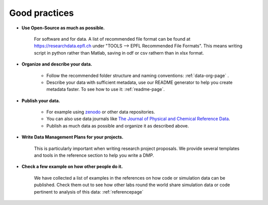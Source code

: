 Good practices
--------------

* **Use Open-Source as much as possible.** 
    
    For software and for data. A list of recommended file format can be found at 
    https://researchdata.epfl.ch under "TOOLS --> EPFL Recommended File Formats".
    This means writing script in python rather than Matlab, saving in odf or csv rathern than in xlsx format.

* **Organize and describe your data.**

    * Follow the recommended folder structure and naming conventions: :ref:`data-org-page` .
    * Describe your data with sufficient metadata, use our README generator to help you create metadata faster. To see how to use it: :ref:`readme-page`.


* **Publish your data.**

    * For example using zenodo_ or other data repositories. 
    * You can also use data journals like `The Journal of Physical and Chemical Reference Data`_.
    * Publish as much data as possible and organize it as described above.

* **Write Data Management Plans for your projects.** 

    This is particularly important when writing research project proposals. We provide several templates and tools in the reference section to help you write a DMP.

* **Check a few example on how other people do it.** 
	
	We have collected a list of examples in the references on how code or simulation data can be published. Check them out to see how other labs round the world share simulation data or code pertinent to analysis of this data:  
	:ref:`referencepage`

.. _zenodo: https://zenodo.org/
.. _The Journal of Physical and Chemical Reference Data: https://aip.scitation.org/journal/jpr
